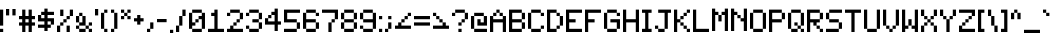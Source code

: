 SplineFontDB: 3.2
FontName: BackToEarth
FullName: Back to Earth
FamilyName: BackToEarth
Weight: Regular
Copyright: Copyright (c) 2024, Noah Hebert
UComments: "2024-9-1: Created with FontForge (http://fontforge.org)"
Version: 001.000
ItalicAngle: 0
UnderlinePosition: -100
UnderlineWidth: 50
Ascent: 800
Descent: 200
InvalidEm: 0
LayerCount: 2
Layer: 0 0 "Back" 1
Layer: 1 0 "Fore" 0
XUID: [1021 891 860956777 4455545]
StyleMap: 0x0000
FSType: 0
OS2Version: 0
OS2_WeightWidthSlopeOnly: 0
OS2_UseTypoMetrics: 1
CreationTime: 1725224924
ModificationTime: 1725233968
OS2TypoAscent: 0
OS2TypoAOffset: 1
OS2TypoDescent: 0
OS2TypoDOffset: 1
OS2TypoLinegap: 90
OS2WinAscent: 0
OS2WinAOffset: 1
OS2WinDescent: 0
OS2WinDOffset: 1
HheadAscent: 0
HheadAOffset: 1
HheadDescent: 0
HheadDOffset: 1
OS2Vendor: 'PfEd'
MarkAttachClasses: 1
DEI: 91125
Encoding: ISO8859-1
UnicodeInterp: none
NameList: AGL For New Fonts
DisplaySize: -48
AntiAlias: 1
FitToEm: 0
WinInfo: 0 19 14
BeginPrivate: 0
EndPrivate
BeginChars: 256 95

StartChar: zero
Encoding: 48 48 0
Width: 480
Flags: HW
LayerCount: 2
Fore
SplineSet
320 0 m 1
 320 80 l 1
 80 80 l 1
 80 0 l 1
 320 0 l 1
320 80 m 1
 400 80 l 1
 400 480 l 1
 320 480 l 1
 320 400 l 1
 240 400 l 1
 240 320 l 1
 160 320 l 1
 160 240 l 1
 80 240 l 1
 80 480 l 1
 0 480 l 1
 0 80 l 1
 80 80 l 1
 80 160 l 1
 160 160 l 1
 160 240 l 1
 240 240 l 1
 240 320 l 1
 320 320 l 1
 320 80 l 1
320 480 m 1
 320 560 l 1
 80 560 l 1
 80 480 l 1
 320 480 l 1
EndSplineSet
Validated: 5
EndChar

StartChar: one
Encoding: 49 49 1
Width: 480
Flags: HW
LayerCount: 2
Fore
SplineSet
400 0 m 1
 400 80 l 1
 240 80 l 1
 240 560 l 1
 160 560 l 1
 160 480 l 1
 80 480 l 1
 80 400 l 1
 160 400 l 1
 160 80 l 1
 0 80 l 1
 0 0 l 1
 400 0 l 1
EndSplineSet
Validated: 9
EndChar

StartChar: two
Encoding: 50 50 2
Width: 480
Flags: HW
LayerCount: 2
Fore
SplineSet
400 0 m 1
 400 80 l 1
 160 80 l 1
 160 160 l 1
 80 160 l 1
 80 80 l 1
 0 80 l 1
 0 0 l 1
 400 0 l 1
160 160 m 1
 240 160 l 1
 240 240 l 1
 160 240 l 1
 160 160 l 1
240 240 m 1
 320 240 l 1
 320 320 l 1
 240 320 l 1
 240 240 l 1
320 320 m 1
 400 320 l 1
 400 480 l 1
 320 480 l 1
 320 320 l 1
80 400 m 1
 80 480 l 1
 0 480 l 1
 0 400 l 1
 80 400 l 1
320 480 m 1
 320 560 l 1
 80 560 l 1
 80 480 l 1
 320 480 l 1
EndSplineSet
EndChar

StartChar: three
Encoding: 51 51 3
Width: 480
Flags: HW
LayerCount: 2
Fore
SplineSet
320 0 m 1
 320 80 l 1
 80 80 l 1
 80 0 l 1
 320 0 l 1
320 80 m 1
 400 80 l 1
 400 240 l 1
 320 240 l 1
 320 80 l 1
80 80 m 1
 80 160 l 1
 0 160 l 1
 0 80 l 1
 80 80 l 1
320 240 m 1
 320 320 l 1
 160 320 l 1
 160 240 l 1
 320 240 l 1
320 320 m 1
 400 320 l 1
 400 480 l 1
 320 480 l 1
 320 320 l 1
80 400 m 1
 80 480 l 1
 0 480 l 1
 0 400 l 1
 80 400 l 1
320 480 m 1
 320 560 l 1
 80 560 l 1
 80 480 l 1
 320 480 l 1
EndSplineSet
EndChar

StartChar: four
Encoding: 52 52 4
Width: 480
Flags: HW
LayerCount: 2
Fore
SplineSet
320 0 m 1
 320 160 l 1
 400 160 l 1
 400 240 l 1
 320 240 l 1
 320 560 l 1
 240 560 l 1
 240 480 l 1
 160 480 l 1
 160 400 l 1
 80 400 l 1
 80 320 l 1
 0 320 l 1
 0 160 l 1
 240 160 l 1
 240 0 l 1
 320 0 l 1
240 240 m 1
 80 240 l 1
 80 320 l 1
 160 320 l 1
 160 400 l 1
 240 400 l 1
 240 240 l 1
EndSplineSet
EndChar

StartChar: five
Encoding: 53 53 5
Width: 480
Flags: HW
LayerCount: 2
Fore
SplineSet
320 0 m 1
 320 80 l 1
 0 80 l 1
 0 0 l 1
 320 0 l 1
320 80 m 1
 400 80 l 1
 400 240 l 1
 320 240 l 1
 320 80 l 1
320 240 m 1
 320 320 l 1
 80 320 l 1
 80 480 l 1
 400 480 l 1
 400 560 l 1
 0 560 l 1
 0 240 l 1
 320 240 l 1
EndSplineSet
EndChar

StartChar: six
Encoding: 54 54 6
Width: 480
Flags: HW
LayerCount: 2
Fore
SplineSet
320 0 m 1
 320 80 l 1
 80 80 l 1
 80 0 l 1
 320 0 l 1
320 80 m 1
 400 80 l 1
 400 240 l 1
 320 240 l 1
 320 80 l 1
80 80 m 1
 80 240 l 1
 320 240 l 1
 320 320 l 1
 80 320 l 1
 80 480 l 1
 0 480 l 1
 0 80 l 1
 80 80 l 1
400 400 m 1
 400 480 l 1
 320 480 l 1
 320 400 l 1
 400 400 l 1
320 480 m 1
 320 560 l 1
 80 560 l 1
 80 480 l 1
 320 480 l 1
EndSplineSet
EndChar

StartChar: seven
Encoding: 55 55 7
Width: 480
Flags: HW
LayerCount: 2
Fore
SplineSet
240 0 m 1
 240 240 l 1
 160 240 l 1
 160 0 l 1
 240 0 l 1
240 240 m 1
 320 240 l 1
 320 320 l 1
 240 320 l 1
 240 240 l 1
320 320 m 1
 400 320 l 1
 400 560 l 1
 0 560 l 1
 0 480 l 1
 320 480 l 1
 320 320 l 1
EndSplineSet
EndChar

StartChar: eight
Encoding: 56 56 8
Width: 480
Flags: HW
LayerCount: 2
Fore
SplineSet
320 0 m 1
 320 80 l 1
 80 80 l 1
 80 0 l 1
 320 0 l 1
320 80 m 1
 400 80 l 1
 400 240 l 1
 320 240 l 1
 320 80 l 1
80 80 m 1
 80 240 l 1
 0 240 l 1
 0 80 l 1
 80 80 l 1
320 240 m 1
 320 320 l 1
 80 320 l 1
 80 240 l 1
 320 240 l 1
320 320 m 1
 400 320 l 1
 400 480 l 1
 320 480 l 1
 320 320 l 1
80 320 m 1
 80 480 l 1
 0 480 l 1
 0 320 l 1
 80 320 l 1
320 480 m 1
 320 560 l 1
 80 560 l 1
 80 480 l 1
 320 480 l 1
EndSplineSet
EndChar

StartChar: nine
Encoding: 57 57 9
Width: 480
Flags: HW
LayerCount: 2
Fore
SplineSet
320 0 m 1
 320 80 l 1
 80 80 l 1
 80 0 l 1
 320 0 l 1
320 80 m 1
 400 80 l 1
 400 480 l 1
 320 480 l 1
 320 320 l 1
 80 320 l 1
 80 240 l 1
 320 240 l 1
 320 80 l 1
80 80 m 1
 80 160 l 1
 0 160 l 1
 0 80 l 1
 80 80 l 1
80 320 m 1
 80 480 l 1
 0 480 l 1
 0 320 l 1
 80 320 l 1
320 480 m 1
 320 560 l 1
 80 560 l 1
 80 480 l 1
 320 480 l 1
EndSplineSet
EndChar

StartChar: colon
Encoding: 58 58 10
Width: 160
Flags: HW
LayerCount: 2
Fore
SplineSet
80 0 m 1
 80 80 l 1
 0 80 l 1
 0 0 l 1
 80 0 l 1
80 320 m 1
 80 400 l 1
 0 400 l 1
 0 320 l 1
 80 320 l 1
EndSplineSet
EndChar

StartChar: semicolon
Encoding: 59 59 11
Width: 240
Flags: HW
LayerCount: 2
Fore
SplineSet
80 0 m 1
 80 80 l 1
 0 80 l 1
 0 0 l 1
 80 0 l 1
80 80 m 1
 160 80 l 1
 160 240 l 1
 80 240 l 1
 80 80 l 1
160 320 m 1
 160 400 l 1
 80 400 l 1
 80 320 l 1
 160 320 l 1
EndSplineSet
EndChar

StartChar: less
Encoding: 60 60 12
Width: 480
Flags: HW
LayerCount: 2
Fore
SplineSet
400 80 m 1
 400 160 l 1
 160 160 l 1
 160 240 l 1
 80 240 l 1
 80 160 l 1
 0 160 l 1
 0 80 l 1
 400 80 l 1
160 240 m 1
 240 240 l 1
 240 320 l 1
 160 320 l 1
 160 240 l 1
240 320 m 1
 320 320 l 1
 320 400 l 1
 240 400 l 1
 240 320 l 1
320 400 m 1
 400 400 l 1
 400 480 l 1
 320 480 l 1
 320 400 l 1
EndSplineSet
EndChar

StartChar: equal
Encoding: 61 61 13
Width: 480
Flags: HW
LayerCount: 2
Fore
SplineSet
400 160 m 1
 400 240 l 1
 0 240 l 1
 0 160 l 1
 400 160 l 1
400 320 m 1
 400 400 l 1
 0 400 l 1
 0 320 l 1
 400 320 l 1
EndSplineSet
EndChar

StartChar: greater
Encoding: 62 62 14
Width: 480
Flags: HW
LayerCount: 2
Fore
SplineSet
400 80 m 1
 400 160 l 1
 320 160 l 1
 320 240 l 1
 240 240 l 1
 240 160 l 1
 0 160 l 1
 0 80 l 1
 400 80 l 1
240 240 m 1
 240 320 l 1
 160 320 l 1
 160 240 l 1
 240 240 l 1
160 320 m 1
 160 400 l 1
 80 400 l 1
 80 320 l 1
 160 320 l 1
80 400 m 1
 80 480 l 1
 0 480 l 1
 0 400 l 1
 80 400 l 1
EndSplineSet
EndChar

StartChar: question
Encoding: 63 63 15
Width: 480
Flags: HW
LayerCount: 2
Fore
SplineSet
240 0 m 1
 240 80 l 1
 160 80 l 1
 160 0 l 1
 240 0 l 1
240 160 m 1
 240 240 l 1
 160 240 l 1
 160 160 l 1
 240 160 l 1
240 240 m 1
 320 240 l 1
 320 320 l 1
 240 320 l 1
 240 240 l 1
320 320 m 1
 400 320 l 1
 400 480 l 1
 320 480 l 1
 320 320 l 1
80 400 m 1
 80 480 l 1
 0 480 l 1
 0 400 l 1
 80 400 l 1
320 480 m 1
 320 560 l 1
 80 560 l 1
 80 480 l 1
 320 480 l 1
EndSplineSet
EndChar

StartChar: at
Encoding: 64 64 16
Width: 480
Flags: HW
LayerCount: 2
Fore
SplineSet
400 0 m 1
 400 80 l 1
 80 80 l 1
 80 0 l 1
 400 0 l 1
80 80 m 1
 80 400 l 1
 0 400 l 1
 0 80 l 1
 80 80 l 1
400 160 m 1
 400 400 l 1
 320 400 l 1
 320 240 l 1
 240 240 l 1
 240 320 l 1
 160 320 l 1
 160 160 l 1
 400 160 l 1
320 400 m 1
 320 480 l 1
 80 480 l 1
 80 400 l 1
 320 400 l 1
EndSplineSet
EndChar

StartChar: A
Encoding: 65 65 17
Width: 480
Flags: HW
LayerCount: 2
Fore
SplineSet
400 0 m 1
 400 400 l 1
 320 400 l 1
 320 320 l 1
 80 320 l 1
 80 400 l 1
 0 400 l 1
 0 0 l 1
 80 0 l 1
 80 240 l 1
 320 240 l 1
 320 0 l 1
 400 0 l 1
320 400 m 1
 320 480 l 1
 240 480 l 1
 240 400 l 1
 320 400 l 1
80 400 m 1
 160 400 l 1
 160 480 l 1
 80 480 l 1
 80 400 l 1
240 480 m 1
 240 560 l 1
 160 560 l 1
 160 480 l 1
 240 480 l 1
EndSplineSet
EndChar

StartChar: B
Encoding: 66 66 18
Width: 480
Flags: HW
LayerCount: 2
Fore
SplineSet
320 0 m 1
 320 80 l 1
 80 80 l 1
 80 240 l 1
 320 240 l 1
 320 80 l 1
 400 80 l 1
 400 240 l 1
 320 240 l 1
 320 320 l 1
 80 320 l 1
 80 480 l 1
 320 480 l 1
 320 320 l 1
 400 320 l 1
 400 480 l 1
 320 480 l 1
 320 560 l 1
 0 560 l 1
 0 0 l 1
 320 0 l 1
EndSplineSet
EndChar

StartChar: C
Encoding: 67 67 19
Width: 480
Flags: HW
LayerCount: 2
Fore
SplineSet
320 0 m 1
 320 80 l 1
 80 80 l 1
 80 0 l 1
 320 0 l 1
320 80 m 1
 400 80 l 1
 400 160 l 1
 320 160 l 1
 320 80 l 1
80 80 m 1
 80 480 l 1
 0 480 l 1
 0 80 l 1
 80 80 l 1
400 400 m 1
 400 480 l 1
 320 480 l 1
 320 400 l 1
 400 400 l 1
320 480 m 1
 320 560 l 1
 80 560 l 1
 80 480 l 1
 320 480 l 1
EndSplineSet
EndChar

StartChar: D
Encoding: 68 68 20
Width: 480
Flags: HW
LayerCount: 2
Fore
SplineSet
240 0 m 1
 240 80 l 1
 80 80 l 1
 80 480 l 1
 240 480 l 1
 240 400 l 1
 320 400 l 1
 320 160 l 1
 240 160 l 1
 240 80 l 1
 320 80 l 1
 320 160 l 1
 400 160 l 1
 400 400 l 1
 320 400 l 1
 320 480 l 1
 240 480 l 1
 240 560 l 1
 0 560 l 1
 0 0 l 1
 240 0 l 1
EndSplineSet
EndChar

StartChar: E
Encoding: 69 69 21
Width: 480
Flags: HW
LayerCount: 2
Fore
SplineSet
400 0 m 1
 400 80 l 1
 80 80 l 1
 80 240 l 1
 240 240 l 1
 240 320 l 1
 80 320 l 1
 80 480 l 1
 400 480 l 1
 400 560 l 1
 0 560 l 1
 0 0 l 1
 400 0 l 1
EndSplineSet
EndChar

StartChar: F
Encoding: 70 70 22
Width: 480
Flags: HW
LayerCount: 2
Fore
SplineSet
80 0 m 1
 80 240 l 1
 240 240 l 1
 240 320 l 1
 80 320 l 1
 80 480 l 1
 400 480 l 1
 400 560 l 1
 0 560 l 1
 0 0 l 1
 80 0 l 1
EndSplineSet
EndChar

StartChar: G
Encoding: 71 71 23
Width: 480
Flags: HW
LayerCount: 2
Fore
SplineSet
320 0 m 1
 320 80 l 1
 80 80 l 1
 80 0 l 1
 320 0 l 1
320 80 m 1
 400 80 l 1
 400 320 l 1
 160 320 l 1
 160 240 l 1
 320 240 l 1
 320 80 l 1
80 80 m 1
 80 480 l 1
 0 480 l 1
 0 80 l 1
 80 80 l 1
400 400 m 1
 400 480 l 1
 320 480 l 1
 320 400 l 1
 400 400 l 1
320 480 m 1
 320 560 l 1
 80 560 l 1
 80 480 l 1
 320 480 l 1
EndSplineSet
EndChar

StartChar: H
Encoding: 72 72 24
Width: 480
Flags: HW
LayerCount: 2
Fore
SplineSet
400 0 m 1
 400 560 l 1
 320 560 l 1
 320 320 l 1
 80 320 l 1
 80 560 l 1
 0 560 l 1
 0 0 l 1
 80 0 l 1
 80 240 l 1
 320 240 l 1
 320 0 l 1
 400 0 l 1
EndSplineSet
EndChar

StartChar: I
Encoding: 73 73 25
Width: 320
Flags: HW
LayerCount: 2
Fore
SplineSet
240 0 m 1
 240 80 l 1
 160 80 l 1
 160 480 l 1
 240 480 l 1
 240 560 l 1
 0 560 l 1
 0 480 l 1
 80 480 l 1
 80 80 l 1
 0 80 l 1
 0 0 l 1
 240 0 l 1
EndSplineSet
EndChar

StartChar: J
Encoding: 74 74 26
Width: 480
Flags: HW
LayerCount: 2
Fore
SplineSet
240 0 m 1
 240 80 l 1
 80 80 l 1
 80 0 l 1
 240 0 l 1
240 80 m 1
 320 80 l 1
 320 480 l 1
 400 480 l 1
 400 560 l 1
 80 560 l 1
 80 480 l 1
 240 480 l 1
 240 80 l 1
80 80 m 1
 80 160 l 1
 0 160 l 1
 0 80 l 1
 80 80 l 1
EndSplineSet
EndChar

StartChar: K
Encoding: 75 75 27
Width: 480
Flags: HW
LayerCount: 2
Fore
SplineSet
400 0 m 1
 400 80 l 1
 320 80 l 1
 320 0 l 1
 400 0 l 1
80 0 m 1
 80 240 l 1
 160 240 l 1
 160 160 l 1
 240 160 l 1
 240 80 l 1
 320 80 l 1
 320 160 l 1
 240 160 l 1
 240 240 l 1
 160 240 l 1
 160 320 l 1
 80 320 l 1
 80 560 l 1
 0 560 l 1
 0 0 l 1
 80 0 l 1
160 320 m 1
 240 320 l 1
 240 400 l 1
 160 400 l 1
 160 320 l 1
240 400 m 1
 320 400 l 1
 320 480 l 1
 240 480 l 1
 240 400 l 1
320 480 m 1
 400 480 l 1
 400 560 l 1
 320 560 l 1
 320 480 l 1
EndSplineSet
EndChar

StartChar: L
Encoding: 76 76 28
Width: 480
Flags: HW
LayerCount: 2
Fore
SplineSet
400 0 m 1
 400 80 l 1
 80 80 l 1
 80 560 l 1
 0 560 l 1
 0 0 l 1
 400 0 l 1
EndSplineSet
EndChar

StartChar: M
Encoding: 77 77 29
Width: 480
Flags: HW
LayerCount: 2
Fore
SplineSet
400 0 m 1
 400 560 l 1
 320 560 l 1
 320 480 l 1
 240 480 l 1
 240 400 l 1
 160 400 l 1
 160 240 l 1
 240 240 l 1
 240 400 l 1
 320 400 l 1
 320 0 l 1
 400 0 l 1
80 0 m 1
 80 400 l 1
 160 400 l 1
 160 480 l 1
 80 480 l 1
 80 560 l 1
 0 560 l 1
 0 0 l 1
 80 0 l 1
EndSplineSet
EndChar

StartChar: N
Encoding: 78 78 30
Width: 480
Flags: HW
LayerCount: 2
Fore
SplineSet
400 0 m 1
 400 560 l 1
 320 560 l 1
 320 320 l 1
 240 320 l 1
 240 240 l 1
 320 240 l 1
 320 0 l 1
 400 0 l 1
80 0 m 1
 80 400 l 1
 160 400 l 1
 160 320 l 1
 240 320 l 1
 240 400 l 1
 160 400 l 1
 160 480 l 1
 80 480 l 1
 80 560 l 1
 0 560 l 1
 0 0 l 1
 80 0 l 1
EndSplineSet
EndChar

StartChar: O
Encoding: 79 79 31
Width: 480
Flags: HW
LayerCount: 2
Fore
SplineSet
320 0 m 1
 320 80 l 1
 80 80 l 1
 80 0 l 1
 320 0 l 1
320 80 m 1
 400 80 l 1
 400 480 l 1
 320 480 l 1
 320 80 l 1
80 80 m 1
 80 480 l 1
 0 480 l 1
 0 80 l 1
 80 80 l 1
320 480 m 1
 320 560 l 1
 80 560 l 1
 80 480 l 1
 320 480 l 1
EndSplineSet
EndChar

StartChar: P
Encoding: 80 80 32
Width: 480
Flags: HW
LayerCount: 2
Fore
SplineSet
80 0 m 1
 80 240 l 1
 320 240 l 1
 320 320 l 1
 80 320 l 1
 80 480 l 1
 320 480 l 1
 320 320 l 1
 400 320 l 1
 400 480 l 1
 320 480 l 1
 320 560 l 1
 0 560 l 1
 0 0 l 1
 80 0 l 1
EndSplineSet
EndChar

StartChar: Q
Encoding: 81 81 33
Width: 480
Flags: HW
LayerCount: 2
Fore
SplineSet
400 0 m 1
 400 80 l 1
 320 80 l 1
 320 0 l 1
 400 0 l 1
240 0 m 1
 240 80 l 1
 80 80 l 1
 80 0 l 1
 240 0 l 1
320 80 m 1
 320 160 l 1
 240 160 l 1
 240 80 l 1
 320 80 l 1
80 80 m 1
 80 480 l 1
 0 480 l 1
 0 80 l 1
 80 80 l 1
320 160 m 1
 400 160 l 1
 400 480 l 1
 320 480 l 1
 320 160 l 1
240 160 m 1
 240 240 l 1
 160 240 l 1
 160 160 l 1
 240 160 l 1
320 480 m 1
 320 560 l 1
 80 560 l 1
 80 480 l 1
 320 480 l 1
EndSplineSet
EndChar

StartChar: R
Encoding: 82 82 34
Width: 480
Flags: HW
LayerCount: 2
Fore
SplineSet
400 0 m 1
 400 80 l 1
 320 80 l 1
 320 0 l 1
 400 0 l 1
80 0 m 1
 80 240 l 1
 160 240 l 1
 160 160 l 1
 240 160 l 1
 240 80 l 1
 320 80 l 1
 320 160 l 1
 240 160 l 1
 240 240 l 1
 320 240 l 1
 320 320 l 1
 80 320 l 1
 80 480 l 1
 320 480 l 1
 320 320 l 1
 400 320 l 1
 400 480 l 1
 320 480 l 1
 320 560 l 1
 0 560 l 1
 0 0 l 1
 80 0 l 1
EndSplineSet
EndChar

StartChar: S
Encoding: 83 83 35
Width: 480
Flags: HW
LayerCount: 2
Fore
SplineSet
320 0 m 1
 320 80 l 1
 0 80 l 1
 0 0 l 1
 320 0 l 1
320 80 m 1
 400 80 l 1
 400 240 l 1
 320 240 l 1
 320 80 l 1
320 240 m 1
 320 320 l 1
 80 320 l 1
 80 240 l 1
 320 240 l 1
80 320 m 1
 80 480 l 1
 0 480 l 1
 0 320 l 1
 80 320 l 1
80 480 m 1
 400 480 l 1
 400 560 l 1
 80 560 l 1
 80 480 l 1
EndSplineSet
EndChar

StartChar: T
Encoding: 84 84 36
Width: 480
Flags: HW
LayerCount: 2
Fore
SplineSet
240 0 m 1
 240 480 l 1
 400 480 l 1
 400 560 l 1
 0 560 l 1
 0 480 l 1
 160 480 l 1
 160 0 l 1
 240 0 l 1
EndSplineSet
EndChar

StartChar: U
Encoding: 85 85 37
Width: 480
Flags: HW
LayerCount: 2
Fore
SplineSet
320 0 m 1
 320 80 l 1
 80 80 l 1
 80 0 l 1
 320 0 l 1
320 80 m 1
 400 80 l 1
 400 560 l 1
 320 560 l 1
 320 80 l 1
80 80 m 1
 80 560 l 1
 0 560 l 1
 0 80 l 1
 80 80 l 1
EndSplineSet
EndChar

StartChar: V
Encoding: 86 86 38
Width: 480
Flags: HW
LayerCount: 2
Fore
SplineSet
240 0 m 1
 240 80 l 1
 160 80 l 1
 160 0 l 1
 240 0 l 1
240 80 m 1
 320 80 l 1
 320 160 l 1
 240 160 l 1
 240 80 l 1
160 80 m 1
 160 160 l 1
 80 160 l 1
 80 80 l 1
 160 80 l 1
320 160 m 1
 400 160 l 1
 400 560 l 1
 320 560 l 1
 320 160 l 1
80 160 m 1
 80 560 l 1
 0 560 l 1
 0 160 l 1
 80 160 l 1
EndSplineSet
EndChar

StartChar: W
Encoding: 87 87 39
Width: 480
Flags: HW
LayerCount: 2
Fore
SplineSet
400 0 m 1
 400 560 l 1
 320 560 l 1
 320 160 l 1
 240 160 l 1
 240 80 l 1
 320 80 l 1
 320 0 l 1
 400 0 l 1
80 0 m 1
 80 80 l 1
 160 80 l 1
 160 160 l 1
 80 160 l 1
 80 560 l 1
 0 560 l 1
 0 0 l 1
 80 0 l 1
240 160 m 1
 240 320 l 1
 160 320 l 1
 160 160 l 1
 240 160 l 1
EndSplineSet
EndChar

StartChar: X
Encoding: 88 88 40
Width: 480
Flags: HW
LayerCount: 2
Fore
SplineSet
400 0 m 1
 400 160 l 1
 320 160 l 1
 320 0 l 1
 400 0 l 1
80 0 m 1
 80 160 l 1
 0 160 l 1
 0 0 l 1
 80 0 l 1
320 160 m 1
 320 240 l 1
 240 240 l 1
 240 160 l 1
 320 160 l 1
80 160 m 1
 160 160 l 1
 160 240 l 1
 80 240 l 1
 80 160 l 1
240 240 m 1
 240 320 l 1
 160 320 l 1
 160 240 l 1
 240 240 l 1
240 320 m 1
 320 320 l 1
 320 400 l 1
 240 400 l 1
 240 320 l 1
160 320 m 1
 160 400 l 1
 80 400 l 1
 80 320 l 1
 160 320 l 1
320 400 m 1
 400 400 l 1
 400 560 l 1
 320 560 l 1
 320 400 l 1
80 400 m 1
 80 560 l 1
 0 560 l 1
 0 400 l 1
 80 400 l 1
EndSplineSet
EndChar

StartChar: Y
Encoding: 89 89 41
Width: 480
Flags: HW
LayerCount: 2
Fore
SplineSet
240 0 m 1
 240 320 l 1
 160 320 l 1
 160 0 l 1
 240 0 l 1
240 320 m 1
 320 320 l 1
 320 400 l 1
 240 400 l 1
 240 320 l 1
160 320 m 1
 160 400 l 1
 80 400 l 1
 80 320 l 1
 160 320 l 1
320 400 m 1
 400 400 l 1
 400 560 l 1
 320 560 l 1
 320 400 l 1
80 400 m 1
 80 560 l 1
 0 560 l 1
 0 400 l 1
 80 400 l 1
EndSplineSet
EndChar

StartChar: Z
Encoding: 90 90 42
Width: 480
Flags: HW
LayerCount: 2
Fore
SplineSet
400 0 m 1
 400 80 l 1
 80 80 l 1
 80 160 l 1
 0 160 l 1
 0 0 l 1
 400 0 l 1
80 160 m 1
 160 160 l 1
 160 240 l 1
 80 240 l 1
 80 160 l 1
160 240 m 1
 240 240 l 1
 240 320 l 1
 160 320 l 1
 160 240 l 1
240 320 m 1
 320 320 l 1
 320 400 l 1
 240 400 l 1
 240 320 l 1
320 400 m 1
 400 400 l 1
 400 560 l 1
 0 560 l 1
 0 480 l 1
 320 480 l 1
 320 400 l 1
EndSplineSet
EndChar

StartChar: bracketleft
Encoding: 91 91 43
Width: 240
Flags: HW
LayerCount: 2
Fore
SplineSet
160 0 m 1
 160 80 l 1
 80 80 l 1
 80 480 l 1
 160 480 l 1
 160 560 l 1
 0 560 l 1
 0 0 l 1
 160 0 l 1
EndSplineSet
EndChar

StartChar: backslash
Encoding: 92 92 44
Width: 320
Flags: HW
LayerCount: 2
Fore
SplineSet
240 0 m 1
 240 160 l 1
 160 160 l 1
 160 0 l 1
 240 0 l 1
160 160 m 1
 160 400 l 1
 80 400 l 1
 80 160 l 1
 160 160 l 1
80 400 m 1
 80 560 l 1
 0 560 l 1
 0 400 l 1
 80 400 l 1
EndSplineSet
EndChar

StartChar: bracketright
Encoding: 93 93 45
Width: 240
Flags: HW
LayerCount: 2
Fore
SplineSet
160 0 m 1
 160 560 l 1
 0 560 l 1
 0 480 l 1
 80 480 l 1
 80 80 l 1
 0 80 l 1
 0 0 l 1
 160 0 l 1
EndSplineSet
EndChar

StartChar: asciicircum
Encoding: 94 94 46
Width: 320
Flags: HW
LayerCount: 2
Fore
SplineSet
240 320 m 1
 240 480 l 1
 160 480 l 1
 160 320 l 1
 240 320 l 1
80 320 m 1
 80 480 l 1
 0 480 l 1
 0 320 l 1
 80 320 l 1
160 480 m 1
 160 560 l 1
 80 560 l 1
 80 480 l 1
 160 480 l 1
EndSplineSet
EndChar

StartChar: underscore
Encoding: 95 95 47
Width: 480
Flags: HW
LayerCount: 2
Fore
SplineSet
400 0 m 1
 400 80 l 1
 0 80 l 1
 0 0 l 1
 400 0 l 1
EndSplineSet
EndChar

StartChar: grave
Encoding: 96 96 48
Width: 240
Flags: HW
LayerCount: 2
Fore
SplineSet
160 400 m 1
 160 480 l 1
 80 480 l 1
 80 400 l 1
 160 400 l 1
80 480 m 1
 80 560 l 1
 0 560 l 1
 0 480 l 1
 80 480 l 1
EndSplineSet
EndChar

StartChar: a
Encoding: 97 97 49
Width: 480
Flags: HW
LayerCount: 2
Fore
SplineSet
400 0 m 1
 400 80 l 1
 320 80 l 1
 320 0 l 1
 400 0 l 1
240 0 m 1
 240 80 l 1
 80 80 l 1
 80 0 l 1
 240 0 l 1
320 80 m 1
 320 320 l 1
 240 320 l 1
 240 240 l 1
 80 240 l 1
 80 160 l 1
 0 160 l 1
 0 80 l 1
 80 80 l 1
 80 160 l 1
 240 160 l 1
 240 80 l 1
 320 80 l 1
240 320 m 1
 240 400 l 1
 80 400 l 1
 80 320 l 1
 240 320 l 1
EndSplineSet
EndChar

StartChar: b
Encoding: 98 98 50
Width: 480
Flags: HW
LayerCount: 2
Fore
SplineSet
320 0 m 1
 320 80 l 1
 80 80 l 1
 80 240 l 1
 160 240 l 1
 160 320 l 1
 80 320 l 1
 80 560 l 1
 0 560 l 1
 0 0 l 1
 320 0 l 1
320 80 m 1
 400 80 l 1
 400 320 l 1
 320 320 l 1
 320 80 l 1
320 320 m 1
 320 400 l 1
 160 400 l 1
 160 320 l 1
 320 320 l 1
EndSplineSet
EndChar

StartChar: c
Encoding: 99 99 51
Width: 480
Flags: HW
LayerCount: 2
Fore
SplineSet
320 0 m 1
 320 80 l 1
 80 80 l 1
 80 0 l 1
 320 0 l 1
320 80 m 1
 400 80 l 1
 400 160 l 1
 320 160 l 1
 320 80 l 1
80 80 m 1
 80 320 l 1
 0 320 l 1
 0 80 l 1
 80 80 l 1
400 240 m 1
 400 320 l 1
 320 320 l 1
 320 240 l 1
 400 240 l 1
320 320 m 1
 320 400 l 1
 80 400 l 1
 80 320 l 1
 320 320 l 1
EndSplineSet
EndChar

StartChar: d
Encoding: 100 100 52
Width: 480
Flags: HW
LayerCount: 2
Fore
SplineSet
400 0 m 1
 400 560 l 1
 320 560 l 1
 320 320 l 1
 240 320 l 1
 240 240 l 1
 320 240 l 1
 320 80 l 1
 80 80 l 1
 80 0 l 1
 400 0 l 1
80 80 m 1
 80 320 l 1
 0 320 l 1
 0 80 l 1
 80 80 l 1
240 320 m 1
 240 400 l 1
 80 400 l 1
 80 320 l 1
 240 320 l 1
EndSplineSet
EndChar

StartChar: e
Encoding: 101 101 53
Width: 480
Flags: HW
LayerCount: 2
Fore
SplineSet
400 0 m 1
 400 80 l 1
 80 80 l 1
 80 0 l 1
 400 0 l 1
80 80 m 1
 80 160 l 1
 320 160 l 1
 320 240 l 1
 80 240 l 1
 80 320 l 1
 0 320 l 1
 0 80 l 1
 80 80 l 1
320 240 m 1
 400 240 l 1
 400 320 l 1
 320 320 l 1
 320 240 l 1
320 320 m 1
 320 400 l 1
 80 400 l 1
 80 320 l 1
 320 320 l 1
EndSplineSet
EndChar

StartChar: f
Encoding: 102 102 54
Width: 400
Flags: HW
LayerCount: 2
Fore
SplineSet
160 0 m 1
 160 240 l 1
 240 240 l 1
 240 320 l 1
 160 320 l 1
 160 480 l 1
 80 480 l 1
 80 320 l 1
 0 320 l 1
 0 240 l 1
 80 240 l 1
 80 0 l 1
 160 0 l 1
320 400 m 1
 320 480 l 1
 240 480 l 1
 240 400 l 1
 320 400 l 1
240 480 m 1
 240 560 l 1
 160 560 l 1
 160 480 l 1
 240 480 l 1
EndSplineSet
EndChar

StartChar: g
Encoding: 103 103 55
Width: 480
Flags: HW
LayerCount: 2
Fore
SplineSet
320 -160 m 1
 320 -80 l 1
 0 -80 l 1
 0 -160 l 1
 320 -160 l 1
320 -80 m 1
 400 -80 l 1
 400 400 l 1
 320 400 l 1
 320 320 l 1
 240 320 l 1
 240 240 l 1
 320 240 l 1
 320 80 l 1
 80 80 l 1
 80 0 l 1
 320 0 l 1
 320 -80 l 1
80 80 m 1
 80 320 l 1
 0 320 l 1
 0 80 l 1
 80 80 l 1
240 320 m 1
 240 400 l 1
 80 400 l 1
 80 320 l 1
 240 320 l 1
EndSplineSet
EndChar

StartChar: h
Encoding: 104 104 56
Width: 480
Flags: HW
LayerCount: 2
Fore
SplineSet
400 0 m 1
 400 320 l 1
 320 320 l 1
 320 0 l 1
 400 0 l 1
80 0 m 1
 80 240 l 1
 160 240 l 1
 160 320 l 1
 80 320 l 1
 80 560 l 1
 0 560 l 1
 0 0 l 1
 80 0 l 1
320 320 m 1
 320 400 l 1
 160 400 l 1
 160 320 l 1
 320 320 l 1
EndSplineSet
EndChar

StartChar: i
Encoding: 105 105 57
Width: 160
Flags: HW
LayerCount: 2
Fore
SplineSet
80 0 m 1
 80 400 l 1
 0 400 l 1
 0 0 l 1
 80 0 l 1
80 480 m 1
 80 560 l 1
 0 560 l 1
 0 480 l 1
 80 480 l 1
EndSplineSet
EndChar

StartChar: j
Encoding: 106 106 58
Width: 320
Flags: HW
LayerCount: 2
Fore
SplineSet
160 -160 m 1
 160 -80 l 1
 80 -80 l 1
 80 -160 l 1
 160 -160 l 1
160 -80 m 1
 240 -80 l 1
 240 400 l 1
 160 400 l 1
 160 -80 l 1
80 -80 m 1
 80 0 l 1
 0 0 l 1
 0 -80 l 1
 80 -80 l 1
240 480 m 1
 240 560 l 1
 160 560 l 1
 160 480 l 1
 240 480 l 1
EndSplineSet
EndChar

StartChar: k
Encoding: 107 107 59
Width: 400
Flags: HW
LayerCount: 2
Fore
SplineSet
320 0 m 1
 320 80 l 1
 240 80 l 1
 240 0 l 1
 320 0 l 1
80 0 m 1
 80 160 l 1
 160 160 l 1
 160 80 l 1
 240 80 l 1
 240 160 l 1
 160 160 l 1
 160 240 l 1
 80 240 l 1
 80 560 l 1
 0 560 l 1
 0 0 l 1
 80 0 l 1
160 240 m 1
 240 240 l 1
 240 320 l 1
 160 320 l 1
 160 240 l 1
240 320 m 1
 320 320 l 1
 320 400 l 1
 240 400 l 1
 240 320 l 1
EndSplineSet
EndChar

StartChar: l
Encoding: 108 108 60
Width: 240
Flags: HW
LayerCount: 2
Fore
SplineSet
160 0 m 1
 160 80 l 1
 80 80 l 1
 80 0 l 1
 160 0 l 1
80 80 m 1
 80 560 l 1
 0 560 l 1
 0 80 l 1
 80 80 l 1
EndSplineSet
EndChar

StartChar: space
Encoding: 32 32 61
Width: 320
Flags: HW
LayerCount: 2
EndChar

StartChar: exclam
Encoding: 33 33 62
Width: 160
Flags: HW
LayerCount: 2
Fore
SplineSet
80 0 m 1
 80 80 l 1
 0 80 l 1
 0 0 l 1
 80 0 l 1
80 160 m 1
 80 560 l 1
 0 560 l 1
 0 160 l 1
 80 160 l 1
EndSplineSet
EndChar

StartChar: quotedbl
Encoding: 34 34 63
Width: 320
Flags: HW
LayerCount: 2
Fore
SplineSet
240 400 m 1
 240 560 l 1
 160 560 l 1
 160 400 l 1
 240 400 l 1
80 400 m 1
 80 560 l 1
 0 560 l 1
 0 400 l 1
 80 400 l 1
EndSplineSet
EndChar

StartChar: numbersign
Encoding: 35 35 64
Width: 480
Flags: HW
LayerCount: 2
Fore
SplineSet
320 0 m 1
 320 160 l 1
 400 160 l 1
 400 240 l 1
 320 240 l 1
 320 320 l 1
 400 320 l 1
 400 400 l 1
 320 400 l 1
 320 560 l 1
 240 560 l 1
 240 400 l 1
 160 400 l 1
 160 560 l 1
 80 560 l 1
 80 400 l 1
 0 400 l 1
 0 320 l 1
 80 320 l 1
 80 240 l 1
 0 240 l 1
 0 160 l 1
 80 160 l 1
 80 0 l 1
 160 0 l 1
 160 160 l 1
 240 160 l 1
 240 0 l 1
 320 0 l 1
240 240 m 1
 160 240 l 1
 160 320 l 1
 240 320 l 1
 240 240 l 1
EndSplineSet
EndChar

StartChar: dollar
Encoding: 36 36 65
Width: 480
Flags: HW
LayerCount: 2
Fore
SplineSet
240 0 m 1
 240 80 l 1
 320 80 l 1
 320 160 l 1
 240 160 l 1
 240 240 l 1
 320 240 l 1
 320 160 l 1
 400 160 l 1
 400 320 l 1
 240 320 l 1
 240 400 l 1
 400 400 l 1
 400 480 l 1
 240 480 l 1
 240 560 l 1
 160 560 l 1
 160 480 l 1
 80 480 l 1
 80 400 l 1
 0 400 l 1
 0 240 l 1
 160 240 l 1
 160 160 l 1
 0 160 l 1
 0 80 l 1
 160 80 l 1
 160 0 l 1
 240 0 l 1
160 320 m 1
 80 320 l 1
 80 400 l 1
 160 400 l 1
 160 320 l 1
EndSplineSet
EndChar

StartChar: percent
Encoding: 37 37 66
Width: 480
Flags: HW
LayerCount: 2
Fore
SplineSet
320 0 m 1
 320 160 l 1
 240 160 l 1
 240 0 l 1
 320 0 l 1
80 0 m 1
 80 160 l 1
 0 160 l 1
 0 0 l 1
 80 0 l 1
80 160 m 1
 160 160 l 1
 160 240 l 1
 80 240 l 1
 80 160 l 1
160 240 m 1
 240 240 l 1
 240 320 l 1
 160 320 l 1
 160 240 l 1
240 320 m 1
 320 320 l 1
 320 400 l 1
 240 400 l 1
 240 320 l 1
320 400 m 1
 400 400 l 1
 400 560 l 1
 320 560 l 1
 320 400 l 1
160 400 m 1
 160 560 l 1
 80 560 l 1
 80 400 l 1
 160 400 l 1
EndSplineSet
EndChar

StartChar: ampersand
Encoding: 38 38 67
Width: 480
Flags: HW
LayerCount: 2
Fore
SplineSet
400 0 m 1
 400 80 l 1
 320 80 l 1
 320 0 l 1
 400 0 l 1
240 0 m 1
 240 80 l 1
 80 80 l 1
 80 0 l 1
 240 0 l 1
320 80 m 1
 320 160 l 1
 240 160 l 1
 240 80 l 1
 320 80 l 1
80 80 m 1
 80 160 l 1
 0 160 l 1
 0 80 l 1
 80 80 l 1
320 160 m 1
 400 160 l 1
 400 240 l 1
 320 240 l 1
 320 160 l 1
240 160 m 1
 240 400 l 1
 160 400 l 1
 160 240 l 1
 80 240 l 1
 80 160 l 1
 240 160 l 1
80 240 m 1
 80 400 l 1
 0 400 l 1
 0 240 l 1
 80 240 l 1
160 400 m 1
 160 480 l 1
 80 480 l 1
 80 400 l 1
 160 400 l 1
EndSplineSet
EndChar

StartChar: quotesingle
Encoding: 39 39 68
Width: 160
Flags: HW
LayerCount: 2
Fore
SplineSet
80 400 m 1
 80 560 l 1
 0 560 l 1
 0 400 l 1
 80 400 l 1
EndSplineSet
EndChar

StartChar: parenleft
Encoding: 40 40 69
Width: 240
Flags: HW
LayerCount: 2
Fore
SplineSet
160 0 m 1
 160 80 l 1
 80 80 l 1
 80 0 l 1
 160 0 l 1
80 80 m 1
 80 480 l 1
 0 480 l 1
 0 80 l 1
 80 80 l 1
80 480 m 1
 160 480 l 1
 160 560 l 1
 80 560 l 1
 80 480 l 1
EndSplineSet
EndChar

StartChar: parenright
Encoding: 41 41 70
Width: 240
Flags: HW
LayerCount: 2
Fore
SplineSet
80 0 m 1
 80 80 l 1
 0 80 l 1
 0 0 l 1
 80 0 l 1
80 80 m 1
 160 80 l 1
 160 480 l 1
 80 480 l 1
 80 80 l 1
80 480 m 1
 80 560 l 1
 0 560 l 1
 0 480 l 1
 80 480 l 1
EndSplineSet
EndChar

StartChar: asterisk
Encoding: 42 42 71
Width: 320
Flags: HW
LayerCount: 2
Fore
SplineSet
240 320 m 1
 240 400 l 1
 160 400 l 1
 160 320 l 1
 240 320 l 1
80 320 m 1
 80 400 l 1
 0 400 l 1
 0 320 l 1
 80 320 l 1
160 400 m 1
 160 480 l 1
 80 480 l 1
 80 400 l 1
 160 400 l 1
160 480 m 1
 240 480 l 1
 240 560 l 1
 160 560 l 1
 160 480 l 1
80 480 m 1
 80 560 l 1
 0 560 l 1
 0 480 l 1
 80 480 l 1
EndSplineSet
EndChar

StartChar: plus
Encoding: 43 43 72
Width: 320
Flags: HW
LayerCount: 2
Fore
SplineSet
160 160 m 1
 160 240 l 1
 240 240 l 1
 240 320 l 1
 160 320 l 1
 160 400 l 1
 80 400 l 1
 80 320 l 1
 0 320 l 1
 0 240 l 1
 80 240 l 1
 80 160 l 1
 160 160 l 1
EndSplineSet
EndChar

StartChar: comma
Encoding: 44 44 73
Width: 240
Flags: HW
LayerCount: 2
Fore
SplineSet
80 0 m 1
 80 80 l 1
 0 80 l 1
 0 0 l 1
 80 0 l 1
80 80 m 1
 160 80 l 1
 160 240 l 1
 80 240 l 1
 80 80 l 1
EndSplineSet
EndChar

StartChar: hyphen
Encoding: 45 45 74
Width: 320
Flags: HW
LayerCount: 2
Fore
SplineSet
240 240 m 1
 240 320 l 1
 0 320 l 1
 0 240 l 1
 240 240 l 1
EndSplineSet
EndChar

StartChar: period
Encoding: 46 46 75
Width: 160
Flags: HW
LayerCount: 2
Fore
SplineSet
80 0 m 1
 80 80 l 1
 0 80 l 1
 0 0 l 1
 80 0 l 1
EndSplineSet
EndChar

StartChar: slash
Encoding: 47 47 76
Width: 320
Flags: HW
LayerCount: 2
Fore
SplineSet
80 0 m 1
 80 160 l 1
 0 160 l 1
 0 0 l 1
 80 0 l 1
80 160 m 1
 160 160 l 1
 160 400 l 1
 80 400 l 1
 80 160 l 1
160 400 m 1
 240 400 l 1
 240 560 l 1
 160 560 l 1
 160 400 l 1
EndSplineSet
EndChar

StartChar: m
Encoding: 109 109 77
Width: 480
Flags: HW
LayerCount: 2
Fore
SplineSet
400 0 m 1
 400 320 l 1
 320 320 l 1
 320 0 l 1
 400 0 l 1
240 0 m 1
 240 320 l 1
 160 320 l 1
 160 0 l 1
 240 0 l 1
80 0 m 1
 80 320 l 1
 160 320 l 1
 160 400 l 1
 0 400 l 1
 0 0 l 1
 80 0 l 1
320 320 m 1
 320 400 l 1
 240 400 l 1
 240 320 l 1
 320 320 l 1
EndSplineSet
EndChar

StartChar: n
Encoding: 110 110 78
Width: 480
Flags: HW
LayerCount: 2
Fore
SplineSet
400 0 m 1
 400 320 l 1
 320 320 l 1
 320 0 l 1
 400 0 l 1
80 0 m 1
 80 240 l 1
 160 240 l 1
 160 320 l 1
 80 320 l 1
 80 400 l 1
 0 400 l 1
 0 0 l 1
 80 0 l 1
320 320 m 1
 320 400 l 1
 160 400 l 1
 160 320 l 1
 320 320 l 1
EndSplineSet
EndChar

StartChar: o
Encoding: 111 111 79
Width: 480
Flags: HW
LayerCount: 2
Fore
SplineSet
320 0 m 1
 320 80 l 1
 80 80 l 1
 80 0 l 1
 320 0 l 1
320 80 m 1
 400 80 l 1
 400 320 l 1
 320 320 l 1
 320 80 l 1
80 80 m 1
 80 320 l 1
 0 320 l 1
 0 80 l 1
 80 80 l 1
320 320 m 1
 320 400 l 1
 80 400 l 1
 80 320 l 1
 320 320 l 1
EndSplineSet
EndChar

StartChar: p
Encoding: 112 112 80
Width: 400
Flags: HW
LayerCount: 2
Fore
SplineSet
80 -160 m 5
 80 0 l 5
 240 0 l 5
 240 80 l 5
 80 80 l 5
 80 240 l 5
 160 240 l 5
 160 320 l 5
 80 320 l 5
 80 400 l 5
 0 400 l 5
 0 -160 l 5
 80 -160 l 5
240 80 m 5
 320 80 l 5
 320 320 l 5
 240 320 l 5
 240 80 l 5
240 320 m 5
 240 400 l 5
 160 400 l 5
 160 320 l 5
 240 320 l 5
EndSplineSet
EndChar

StartChar: q
Encoding: 113 113 81
Width: 400
Flags: HW
LayerCount: 2
Fore
SplineSet
320 -160 m 1
 320 400 l 1
 240 400 l 1
 240 320 l 1
 160 320 l 1
 160 240 l 1
 240 240 l 1
 240 80 l 1
 80 80 l 1
 80 0 l 1
 240 0 l 1
 240 -160 l 1
 320 -160 l 1
80 80 m 1
 80 320 l 1
 0 320 l 1
 0 80 l 1
 80 80 l 1
160 320 m 1
 160 400 l 1
 80 400 l 1
 80 320 l 1
 160 320 l 1
EndSplineSet
EndChar

StartChar: r
Encoding: 114 114 82
Width: 400
Flags: HW
LayerCount: 2
Fore
SplineSet
80 0 m 1
 80 240 l 1
 160 240 l 1
 160 320 l 1
 80 320 l 1
 80 400 l 1
 0 400 l 1
 0 0 l 1
 80 0 l 1
160 320 m 1
 320 320 l 1
 320 400 l 1
 160 400 l 1
 160 320 l 1
EndSplineSet
EndChar

StartChar: s
Encoding: 115 115 83
Width: 480
Flags: HW
LayerCount: 2
Fore
SplineSet
320 0 m 1
 320 80 l 1
 0 80 l 1
 0 0 l 1
 320 0 l 1
320 80 m 1
 400 80 l 1
 400 160 l 1
 320 160 l 1
 320 80 l 1
320 160 m 1
 320 240 l 1
 80 240 l 1
 80 160 l 1
 320 160 l 1
80 240 m 1
 80 320 l 1
 0 320 l 1
 0 240 l 1
 80 240 l 1
80 320 m 1
 400 320 l 1
 400 400 l 1
 80 400 l 1
 80 320 l 1
EndSplineSet
EndChar

StartChar: t
Encoding: 116 116 84
Width: 400
Flags: HW
LayerCount: 2
Fore
SplineSet
240 0 m 1
 240 80 l 1
 160 80 l 1
 160 0 l 1
 240 0 l 1
240 80 m 1
 320 80 l 1
 320 160 l 1
 240 160 l 1
 240 80 l 1
160 80 m 1
 160 320 l 1
 240 320 l 1
 240 400 l 1
 160 400 l 1
 160 560 l 1
 80 560 l 1
 80 400 l 1
 0 400 l 1
 0 320 l 1
 80 320 l 1
 80 80 l 1
 160 80 l 1
EndSplineSet
EndChar

StartChar: u
Encoding: 117 117 85
Width: 400
Flags: HW
LayerCount: 2
Fore
SplineSet
320 0 m 1
 320 400 l 1
 240 400 l 1
 240 160 l 1
 160 160 l 1
 160 80 l 1
 80 80 l 1
 80 0 l 1
 160 0 l 1
 160 80 l 1
 240 80 l 1
 240 0 l 1
 320 0 l 1
80 80 m 1
 80 400 l 1
 0 400 l 1
 0 80 l 1
 80 80 l 1
EndSplineSet
EndChar

StartChar: v
Encoding: 118 118 86
Width: 480
Flags: HW
LayerCount: 2
Fore
SplineSet
240 0 m 1
 240 80 l 1
 160 80 l 1
 160 0 l 1
 240 0 l 1
240 80 m 1
 320 80 l 1
 320 160 l 1
 240 160 l 1
 240 80 l 1
160 80 m 1
 160 160 l 1
 80 160 l 1
 80 80 l 1
 160 80 l 1
320 160 m 1
 400 160 l 1
 400 400 l 1
 320 400 l 1
 320 160 l 1
80 160 m 1
 80 400 l 1
 0 400 l 1
 0 160 l 1
 80 160 l 1
EndSplineSet
EndChar

StartChar: w
Encoding: 119 119 87
Width: 480
Flags: HW
LayerCount: 2
Fore
SplineSet
320 0 m 1
 320 80 l 1
 240 80 l 1
 240 0 l 1
 320 0 l 1
160 0 m 1
 160 80 l 1
 80 80 l 1
 80 0 l 1
 160 0 l 1
320 80 m 1
 400 80 l 1
 400 400 l 1
 320 400 l 1
 320 80 l 1
240 80 m 1
 240 240 l 1
 160 240 l 1
 160 80 l 1
 240 80 l 1
80 80 m 1
 80 400 l 1
 0 400 l 1
 0 80 l 1
 80 80 l 1
EndSplineSet
EndChar

StartChar: x
Encoding: 120 120 88
Width: 480
Flags: HW
LayerCount: 2
Fore
SplineSet
400 0 m 1
 400 80 l 1
 320 80 l 1
 320 0 l 1
 400 0 l 1
80 0 m 1
 80 80 l 1
 0 80 l 1
 0 0 l 1
 80 0 l 1
320 80 m 1
 320 160 l 1
 240 160 l 1
 240 80 l 1
 320 80 l 1
80 80 m 1
 160 80 l 1
 160 160 l 1
 80 160 l 1
 80 80 l 1
240 160 m 1
 240 240 l 1
 160 240 l 1
 160 160 l 1
 240 160 l 1
240 240 m 1
 320 240 l 1
 320 320 l 1
 240 320 l 1
 240 240 l 1
160 240 m 1
 160 320 l 1
 80 320 l 1
 80 240 l 1
 160 240 l 1
320 320 m 1
 400 320 l 1
 400 400 l 1
 320 400 l 1
 320 320 l 1
80 320 m 1
 80 400 l 1
 0 400 l 1
 0 320 l 1
 80 320 l 1
EndSplineSet
EndChar

StartChar: y
Encoding: 121 121 89
Width: 480
Flags: HW
LayerCount: 2
Fore
SplineSet
160 -160 m 1
 160 -80 l 1
 0 -80 l 1
 0 -160 l 1
 160 -160 l 1
160 -80 m 1
 240 -80 l 1
 240 80 l 1
 160 80 l 1
 160 -80 l 1
240 80 m 1
 320 80 l 1
 320 240 l 1
 240 240 l 1
 240 80 l 1
160 80 m 1
 160 240 l 1
 80 240 l 1
 80 80 l 1
 160 80 l 1
320 240 m 1
 400 240 l 1
 400 400 l 1
 320 400 l 1
 320 240 l 1
80 240 m 1
 80 400 l 1
 0 400 l 1
 0 240 l 1
 80 240 l 1
EndSplineSet
EndChar

StartChar: z
Encoding: 122 122 90
Width: 480
Flags: HW
LayerCount: 2
Fore
SplineSet
400 0 m 1
 400 80 l 1
 80 80 l 1
 80 160 l 1
 0 160 l 1
 0 0 l 1
 400 0 l 1
80 160 m 1
 320 160 l 1
 320 240 l 1
 80 240 l 1
 80 160 l 1
320 240 m 1
 400 240 l 1
 400 400 l 1
 0 400 l 1
 0 320 l 1
 320 320 l 1
 320 240 l 1
EndSplineSet
EndChar

StartChar: braceleft
Encoding: 123 123 91
Width: 320
Flags: HW
LayerCount: 2
Fore
SplineSet
240 0 m 1
 240 80 l 1
 160 80 l 1
 160 240 l 1
 80 240 l 1
 80 0 l 1
 240 0 l 1
80 240 m 1
 80 320 l 1
 0 320 l 1
 0 240 l 1
 80 240 l 1
80 320 m 1
 160 320 l 1
 160 480 l 1
 240 480 l 1
 240 560 l 1
 80 560 l 1
 80 320 l 1
EndSplineSet
EndChar

StartChar: bar
Encoding: 124 124 92
Width: 160
Flags: HW
LayerCount: 2
Fore
SplineSet
80 0 m 1
 80 240 l 1
 0 240 l 1
 0 0 l 1
 80 0 l 1
80 320 m 1
 80 560 l 1
 0 560 l 1
 0 320 l 1
 80 320 l 1
EndSplineSet
EndChar

StartChar: braceright
Encoding: 125 125 93
Width: 320
Flags: HW
LayerCount: 2
Fore
SplineSet
160 0 m 1
 160 240 l 1
 80 240 l 1
 80 80 l 1
 0 80 l 1
 0 0 l 1
 160 0 l 1
160 240 m 1
 240 240 l 1
 240 320 l 1
 160 320 l 1
 160 240 l 1
160 320 m 1
 160 560 l 1
 0 560 l 1
 0 480 l 1
 80 480 l 1
 80 320 l 1
 160 320 l 1
EndSplineSet
EndChar

StartChar: asciitilde
Encoding: 126 126 94
Width: 480
Flags: HW
LayerCount: 2
Fore
SplineSet
320 240 m 1
 320 320 l 1
 240 320 l 1
 240 240 l 1
 320 240 l 1
320 320 m 1
 400 320 l 1
 400 400 l 1
 320 400 l 1
 320 320 l 1
240 320 m 1
 240 400 l 1
 160 400 l 1
 160 320 l 1
 240 320 l 1
80 320 m 1
 80 400 l 1
 0 400 l 1
 0 320 l 1
 80 320 l 1
160 400 m 1
 160 480 l 1
 80 480 l 1
 80 400 l 1
 160 400 l 1
EndSplineSet
EndChar
EndChars
EndSplineFont
